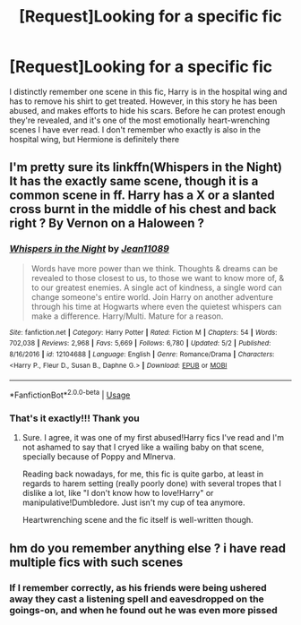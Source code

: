 #+TITLE: [Request]Looking for a specific fic

* [Request]Looking for a specific fic
:PROPERTIES:
:Author: TheFloristFriar
:Score: 1
:DateUnix: 1528756113.0
:DateShort: 2018-Jun-12
:FlairText: Request
:END:
I distinctly remember one scene in this fic, Harry is in the hospital wing and has to remove his shirt to get treated. However, in this story he has been abused, and makes efforts to hide his scars. Before he can protest enough they're revealed, and it's one of the most emotionally heart-wrenching scenes I have ever read. I don't remember who exactly is also in the hospital wing, but Hermione is definitely there


** I'm pretty sure its linkffn(Whispers in the Night) It has the exactly same scene, though it is a common scene in ff. Harry has a X or a slanted cross burnt in the middle of his chest and back right ? By Vernon on a Haloween ?
:PROPERTIES:
:Author: nauze18
:Score: 2
:DateUnix: 1528769041.0
:DateShort: 2018-Jun-12
:END:

*** [[https://www.fanfiction.net/s/12104688/1/][*/Whispers in the Night/*]] by [[https://www.fanfiction.net/u/4926128/Jean11089][/Jean11089/]]

#+begin_quote
  Words have more power than we think. Thoughts & dreams can be revealed to those closest to us, to those we want to know more of, & to our greatest enemies. A single act of kindness, a single word can change someone's entire world. Join Harry on another adventure through his time at Hogwarts where even the quietest whispers can make a difference. Harry/Multi. Mature for a reason.
#+end_quote

^{/Site/:} ^{fanfiction.net} ^{*|*} ^{/Category/:} ^{Harry} ^{Potter} ^{*|*} ^{/Rated/:} ^{Fiction} ^{M} ^{*|*} ^{/Chapters/:} ^{54} ^{*|*} ^{/Words/:} ^{702,038} ^{*|*} ^{/Reviews/:} ^{2,968} ^{*|*} ^{/Favs/:} ^{5,669} ^{*|*} ^{/Follows/:} ^{6,780} ^{*|*} ^{/Updated/:} ^{5/2} ^{*|*} ^{/Published/:} ^{8/16/2016} ^{*|*} ^{/id/:} ^{12104688} ^{*|*} ^{/Language/:} ^{English} ^{*|*} ^{/Genre/:} ^{Romance/Drama} ^{*|*} ^{/Characters/:} ^{<Harry} ^{P.,} ^{Fleur} ^{D.,} ^{Susan} ^{B.,} ^{Daphne} ^{G.>} ^{*|*} ^{/Download/:} ^{[[http://www.ff2ebook.com/old/ffn-bot/index.php?id=12104688&source=ff&filetype=epub][EPUB]]} ^{or} ^{[[http://www.ff2ebook.com/old/ffn-bot/index.php?id=12104688&source=ff&filetype=mobi][MOBI]]}

--------------

*FanfictionBot*^{2.0.0-beta} | [[https://github.com/tusing/reddit-ffn-bot/wiki/Usage][Usage]]
:PROPERTIES:
:Author: FanfictionBot
:Score: 1
:DateUnix: 1528769049.0
:DateShort: 2018-Jun-12
:END:


*** That's it exactly!!! Thank you
:PROPERTIES:
:Author: TheFloristFriar
:Score: 1
:DateUnix: 1528769081.0
:DateShort: 2018-Jun-12
:END:

**** Sure. I agree, it was one of my first abused!Harry fics I've read and I'm not ashamed to say that I cryed like a wailing baby on that scene, specially because of Poppy and MInerva.

Reading back nowadays, for me, this fic is quite garbo, at least in regards to harem setting (really poorly done) with several tropes that I dislike a lot, like "I don't know how to love!Harry" or manipulative!Dumbledore. Just isn't my cup of tea anymore.

Heartwrenching scene and the fic itself is well-written though.
:PROPERTIES:
:Author: nauze18
:Score: 2
:DateUnix: 1528769347.0
:DateShort: 2018-Jun-12
:END:


** hm do you remember anything else ? i have read multiple fics with such scenes
:PROPERTIES:
:Author: natus92
:Score: 1
:DateUnix: 1528763292.0
:DateShort: 2018-Jun-12
:END:

*** If I remember correctly, as his friends were being ushered away they cast a listening spell and eavesdropped on the goings-on, and when he found out he was even more pissed
:PROPERTIES:
:Author: TheFloristFriar
:Score: 1
:DateUnix: 1528763398.0
:DateShort: 2018-Jun-12
:END:
